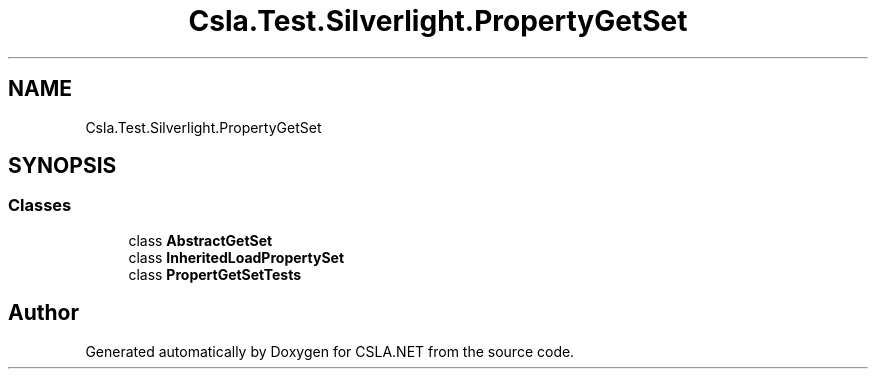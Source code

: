 .TH "Csla.Test.Silverlight.PropertyGetSet" 3 "Wed Jul 21 2021" "Version 5.4.2" "CSLA.NET" \" -*- nroff -*-
.ad l
.nh
.SH NAME
Csla.Test.Silverlight.PropertyGetSet
.SH SYNOPSIS
.br
.PP
.SS "Classes"

.in +1c
.ti -1c
.RI "class \fBAbstractGetSet\fP"
.br
.ti -1c
.RI "class \fBInheritedLoadPropertySet\fP"
.br
.ti -1c
.RI "class \fBPropertGetSetTests\fP"
.br
.in -1c
.SH "Author"
.PP 
Generated automatically by Doxygen for CSLA\&.NET from the source code\&.
